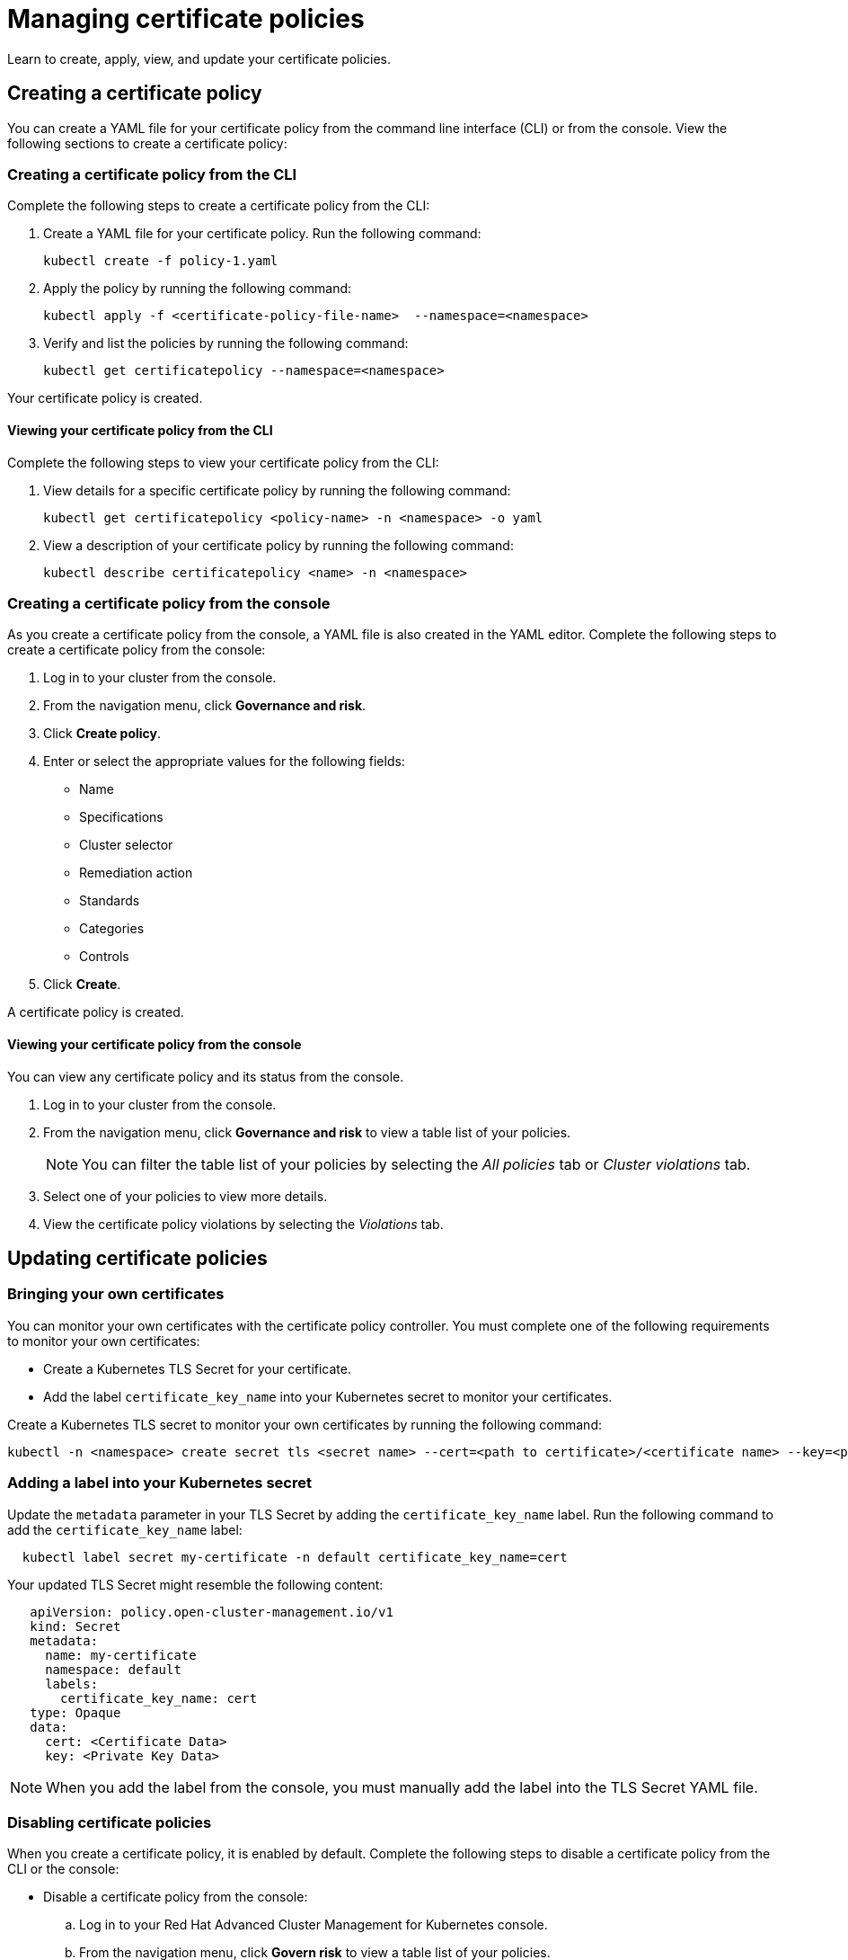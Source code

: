[#managing-certificate-policies]
= Managing certificate policies

Learn to create, apply, view, and update your certificate policies.

[#creating-a-certificate-policy]
== Creating a certificate policy

You can create a YAML file for your certificate policy from the command line interface (CLI) or from the console.
View the following sections to create a certificate policy:

[#creating-a-certificate-policy-from-the-cli]
=== Creating a certificate policy from the CLI

Complete the following steps to create a certificate policy from the CLI:

. Create a YAML file for your certificate policy.
Run the following command:
+
----
kubectl create -f policy-1.yaml
----

. Apply the policy by running the following command:
+
----
kubectl apply -f <certificate-policy-file-name>  --namespace=<namespace>
----

. Verify and list the policies by running the following command:
+
----
kubectl get certificatepolicy --namespace=<namespace>
----

Your certificate policy is created.

[#viewing-your-certificate-policy-from-the-cli]
==== Viewing your certificate policy from the CLI

Complete the following steps to view your certificate policy from the CLI:

. View details for a specific certificate policy by running the following command:
+
----
kubectl get certificatepolicy <policy-name> -n <namespace> -o yaml
----

. View a description of your certificate policy by running the following command:
+
----
kubectl describe certificatepolicy <name> -n <namespace>
----

[#creating-a-certificate-policy-from-the-console]
=== Creating a certificate policy from the console

As you create a certificate policy from the console, a YAML file is also created in the YAML editor.
Complete the following steps to create a certificate policy from the console:

. Log in to your cluster from the console.
. From the navigation menu, click *Governance and risk*.
. Click *Create policy*.
. Enter or select the appropriate values for the following fields:
 ** Name
 ** Specifications
 ** Cluster selector
 ** Remediation action
 ** Standards
 ** Categories
 ** Controls
. Click *Create*.

A certificate policy is created.

[#viewing-your-certificate-policy-from-the-console]
==== Viewing your certificate policy from the console

You can view any certificate policy and its status from the console.

. Log in to your cluster from the console.
. From the navigation menu, click *Governance and risk* to view a table list of your policies.
+
NOTE: You can filter the table list of your policies by selecting the _All policies_ tab or _Cluster violations_ tab.

. Select one of your policies to view more details.
. View the certificate policy violations by selecting the _Violations_ tab.

[#updating-certificate-policies]
== Updating certificate policies

[#bringing-your-own-certificates]
=== Bringing your own certificates

You can monitor your own certificates with the certificate policy controller.
You must complete one of the following requirements to monitor your own certificates:

* Create a Kubernetes TLS Secret for your certificate.
* Add the label `certificate_key_name` into your Kubernetes secret to monitor your certificates.

Create a Kubernetes TLS secret to monitor your own certificates by running the following command:

----
kubectl -n <namespace> create secret tls <secret name> --cert=<path to certificate>/<certificate name> --key=<path to key>/<key name>
----

[#adding-a-label-into-your-kubernetes-secret]
=== Adding a label into your Kubernetes secret

Update the `metadata` parameter in your TLS Secret by adding the `certificate_key_name` label.
Run the following command to add the `certificate_key_name` label:

----
  kubectl label secret my-certificate -n default certificate_key_name=cert
----

Your updated TLS Secret might resemble the following content:

[source,yaml]
----
   apiVersion: policy.open-cluster-management.io/v1
   kind: Secret
   metadata:
     name: my-certificate
     namespace: default
     labels:
       certificate_key_name: cert
   type: Opaque
   data:
     cert: <Certificate Data>
     key: <Private Key Data>
----

NOTE: When you add the label from the console, you must manually add the label into the TLS Secret YAML file.

[#disabling-certificate-policies]
=== Disabling certificate policies

When you create a certificate policy, it is enabled by default.
Complete the following steps to disable a certificate policy from the CLI or the console:

* Disable a certificate policy from the console:
 .. Log in to your Red Hat Advanced Cluster Management for Kubernetes console.
 .. From the navigation menu, click *Govern risk* to view a table list of your policies.
 .. Disable your policy by clicking the *Options* icon > *Disable*.
The _Disable Policy_ dialog box appears.
 .. Click *Disable policy*.

Your policy is disabled.

[#deleting-a-certificate-policy]
=== Deleting a certificate policy

Delete the certificate policy from the CLI or the console.

* Delete a certificate policy from the CLI:
 .. Delete a certificate policy by running the following command:
// verify command `namespace`
+
----
kubectl delete policy <cert-policy-name> -n <mcm namespace>
----
+
After your policy is deleted, it is removed from your target cluster or clusters.

 .. Verify that your policy is removed by running the following command:
+
----
kubectl get policy <policy-name> -n <mcm namespace>
----
* Delete a certificate policy from the console:
 .. From the navigation menu, click *Govern risk* to view a table list of your policies.
 .. Click the *Options* icon for the policy you want to delete in the policy violation table.
 .. Click *Remove*.
 .. From the _Remove policy_ dialog box, click *Remove policy*.

Your certificate policy is deleted.

View a sample of a certificate policy, see _Certificate policy sample_ on the link:cert_policy_ctrl.md.adoc#certificate-policy-sample[Certificate policy controller] page.
For more information about other policy controllers, see link:policy_controllers.md.adoc[Policy controllers].
See link:create_policy.md.adoc[Managing security policies] to manage other policies.
